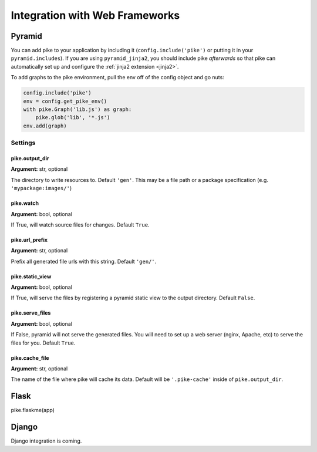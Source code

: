 .. _web_frameworks:

Integration with Web Frameworks
===============================

Pyramid
-------
You can add pike to your application by including it
(``config.include('pike')`` or putting it in your ``pyramid.includes``). If you
are using ``pyramid_jinja2``, you should include pike *afterwards* so that pike
can automatically set up and configure the :ref:`jinja2 extension <jinja2>`.

To add graphs to the pike environment, pull the env off of the config object
and go nuts:

.. code-block:: python

    config.include('pike')
    env = config.get_pike_env()
    with pike.Graph('lib.js') as graph:
        pike.glob('lib', '*.js')
    env.add(graph)

Settings
^^^^^^^^

pike.output_dir
~~~~~~~~~~~~~~~
**Argument:** str, optional

The directory to write resources to. Default ``'gen'``. This may be a file path or
a package specification (e.g. ``'mypackage:images/'``)

pike.watch
~~~~~~~~~~
**Argument:** bool, optional

If True, will watch source files for changes. Default ``True``.

pike.url_prefix
~~~~~~~~~~~~~~~
**Argument:** str, optional

Prefix all generated file urls with this string. Default ``'gen/'``.

pike.static_view
~~~~~~~~~~~~~~~~
**Argument:** bool, optional

If True, will serve the files by registering a pyramid static view to the
output directory. Default ``False``.

pike.serve_files
~~~~~~~~~~~~~~~~
**Argument:** bool, optional

If False, pyramid will not serve the generated files. You will need to set up a
web server (nginx, Apache, etc) to serve the files for you. Default ``True``.

pike.cache_file
~~~~~~~~~~~~~~~
**Argument:** str, optional

The name of the file where pike will cache its data. Default will be
``'.pike-cache'`` inside of ``pike.output_dir``.

Flask
-----
.. todo::
    Document flask

pike.flaskme(app)

Django
------
.. todo::
    Django integration

.. todo::
    Django documentation

Django integration is coming.

